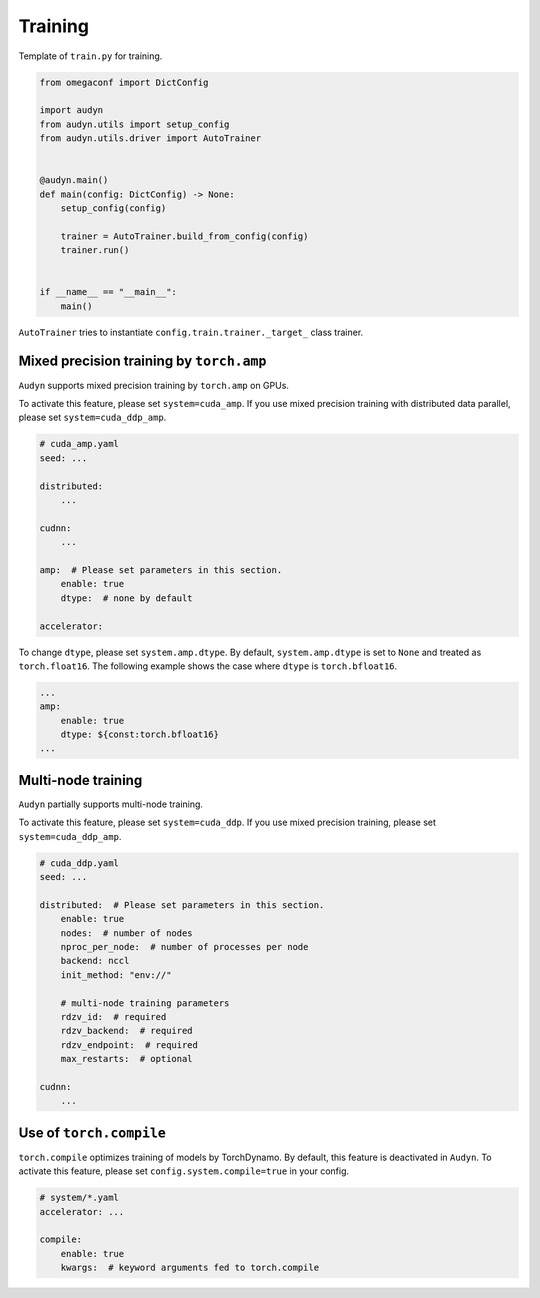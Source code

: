 Training
========

Template of ``train.py`` for training.

.. code-block:: python

    from omegaconf import DictConfig

    import audyn
    from audyn.utils import setup_config
    from audyn.utils.driver import AutoTrainer


    @audyn.main()
    def main(config: DictConfig) -> None:
        setup_config(config)

        trainer = AutoTrainer.build_from_config(config)
        trainer.run()


    if __name__ == "__main__":
        main()

``AutoTrainer`` tries to instantiate ``config.train.trainer._target_`` class trainer.

Mixed precision training by ``torch.amp``
-----------------------------------------

``Audyn`` supports mixed precision training by ``torch.amp`` on GPUs.

To activate this feature, please set ``system=cuda_amp``.
If you use mixed precision training with distributed data parallel, please set ``system=cuda_ddp_amp``.

.. code-block:: yaml

    # cuda_amp.yaml
    seed: ...

    distributed:
        ...

    cudnn:
        ...

    amp:  # Please set parameters in this section.
        enable: true
        dtype:  # none by default

    accelerator:

To change ``dtype``, please set ``system.amp.dtype``.
By default, ``system.amp.dtype`` is set to ``None`` and treated as ``torch.float16``.
The following example shows the case where ``dtype`` is ``torch.bfloat16``.

.. code-block:: yaml

    ...
    amp:
        enable: true
        dtype: ${const:torch.bfloat16}
    ...

Multi-node training
-------------------

``Audyn`` partially supports multi-node training.

To activate this feature, please set ``system=cuda_ddp``.
If you use mixed precision training, please set ``system=cuda_ddp_amp``.

.. code-block:: yaml

    # cuda_ddp.yaml
    seed: ...

    distributed:  # Please set parameters in this section.
        enable: true
        nodes:  # number of nodes
        nproc_per_node:  # number of processes per node
        backend: nccl
        init_method: "env://"

        # multi-node training parameters
        rdzv_id:  # required
        rdzv_backend:  # required
        rdzv_endpoint:  # required
        max_restarts:  # optional

    cudnn:
        ...


Use of ``torch.compile``
------------------------

``torch.compile`` optimizes training of models by TorchDynamo.
By default, this feature is deactivated in ``Audyn``.
To activate this feature, please set ``config.system.compile=true`` in your config.

.. code-block:: yaml

    # system/*.yaml
    accelerator: ...

    compile:
        enable: true
        kwargs:  # keyword arguments fed to torch.compile
